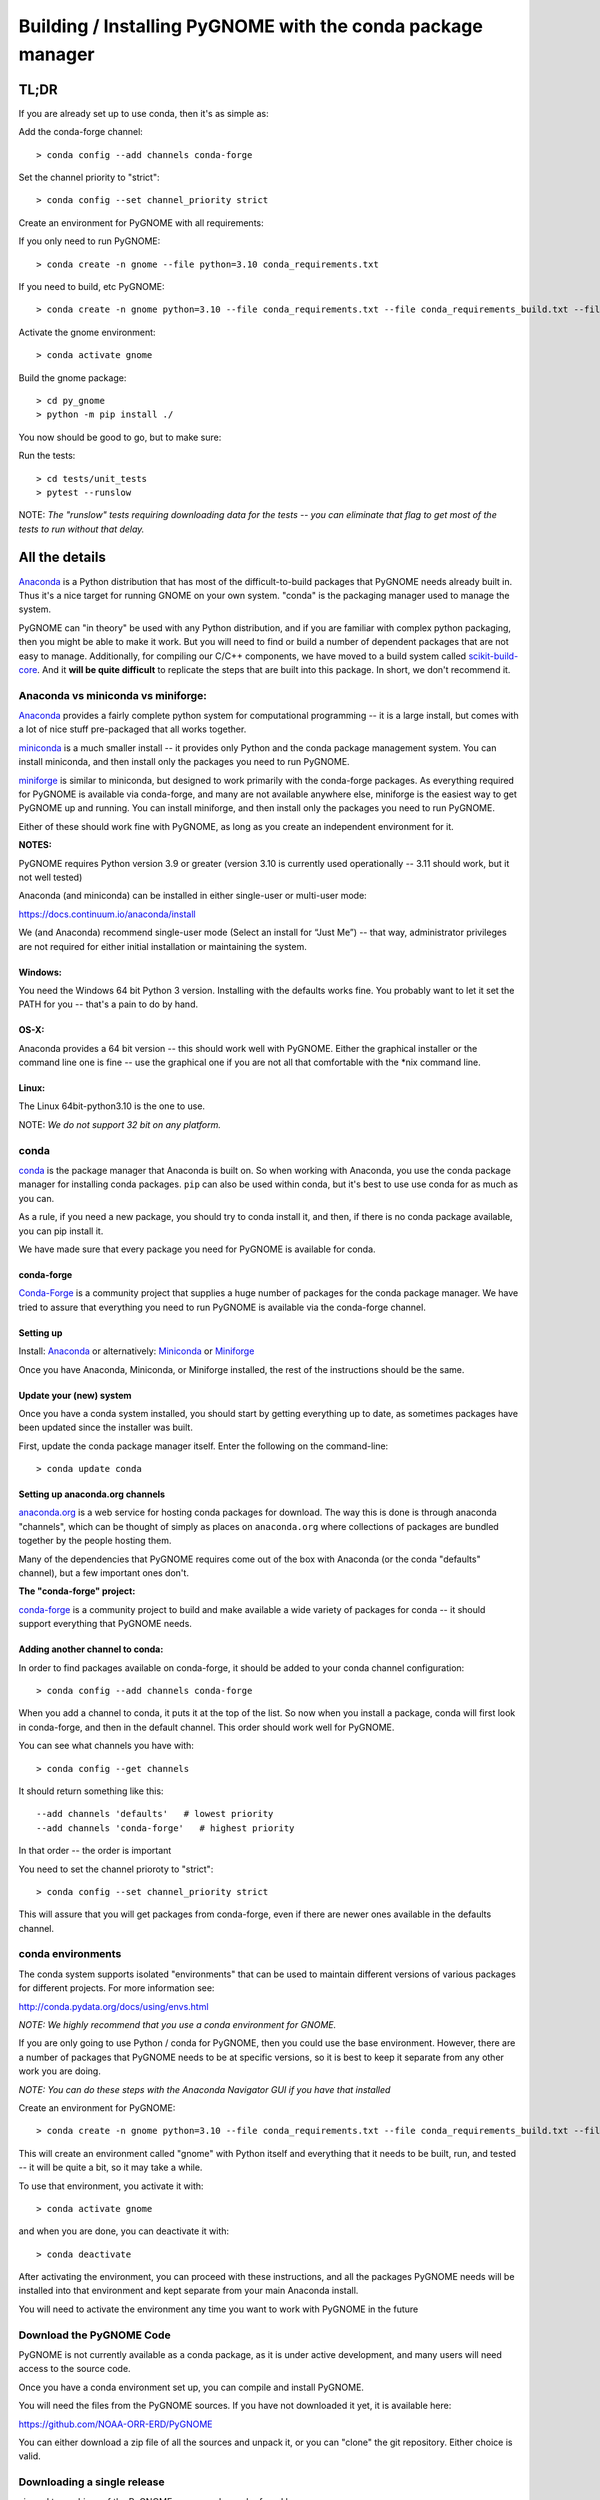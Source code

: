 ************************************************************
Building / Installing PyGNOME with the conda package manager
************************************************************

TL;DR
=====

If you are already set up to use conda, then it's as simple as:

Add the conda-forge channel::

    > conda config --add channels conda-forge

Set the channel priority to "strict"::

  > conda config --set channel_priority strict

Create an environment for PyGNOME with all requirements:

If you only need to run PyGNOME::

    > conda create -n gnome --file python=3.10 conda_requirements.txt

If you need to build, etc PyGNOME::

    > conda create -n gnome python=3.10 --file conda_requirements.txt --file conda_requirements_build.txt --file conda_requirements_test.txt

Activate the gnome environment::

    > conda activate gnome

Build the gnome package::

    > cd py_gnome
    > python -m pip install ./

You now should be good to go, but to make sure:

Run the tests::

    > cd tests/unit_tests
    > pytest --runslow

NOTE: *The "runslow" tests requiring downloading data for the tests -- you can
eliminate that flag to get most of the tests to run without that delay.*

All the details
===============

`Anaconda <https://store.continuum.io/cshop/anaconda/>`__ is a Python
distribution that has most of the difficult-to-build packages that
PyGNOME needs already built in. Thus it's a nice target for running
GNOME on your own system. "conda" is the packaging manager used to
manage the system.

PyGNOME can "in theory" be used with any Python distribution, and if you are
familiar with complex python packaging, then you might be able to make it work.
But you will need to find or build a number of dependent packages that are not
easy to manage.  Additionally, for compiling our C/C++ components, we have
moved to a build system called 
`scikit-build-core <https://scikit-build-core.readthedocs.io/en/latest/>`__.
And it **will be quite difficult** to replicate the steps that are built into
this package.  In short, we don't recommend it.

Anaconda vs miniconda vs miniforge:
-----------------------------------

`Anaconda <https://store.continuum.io/cshop/anaconda/>`__ provides a fairly
complete python system for computational programming -- it is a large install,
but comes with a lot of nice stuff pre-packaged that all works together.

`miniconda <http://conda.pydata.org/miniconda.html>`__ is a much smaller
install -- it provides only Python and the conda package management system.
You can install miniconda, and then install only the packages you need
to run PyGNOME.

`miniforge <https://github.com/conda-forge/miniforge>`__ is similar to
miniconda, but designed to work primarily with the conda-forge packages.
As everything required for PyGNOME is available via conda-forge, and many
are not available anywhere else, miniforge is the easiest way to get PyGNOME
up and running. You can install miniforge, and then install only the packages
you need to run PyGNOME.

Either of these should work fine with PyGNOME, as long as you create an
independent environment for it.

**NOTES:**

PyGNOME requires Python version 3.9 or greater (version 3.10 is currently used
operationally -- 3.11 should work, but it not well tested)

Anaconda (and miniconda) can be installed in either single-user or multi-user mode:

https://docs.continuum.io/anaconda/install

We (and Anaconda) recommend single-user mode (Select an install for “Just Me”)
-- that way, administrator privileges are not required for either initial
installation or maintaining the system.

Windows:
........

You need the Windows 64 bit Python 3 version. Installing with the defaults
works fine. You probably want to let it set the PATH for you -- that's a pain
to do by hand.


OS-X:
.....

Anaconda provides a 64 bit version -- this should work well with
PyGNOME. Either the graphical installer or the command line one is
fine -- use the graphical one if you are not all that comfortable with
the \*nix command line.

Linux:
......

The Linux 64bit-python3.10 is the one to use.

NOTE: *We do not support 32 bit on any platform.*

conda
-----

`conda <http://conda.pydata.org/docs/intro.html>`__ is the package manager
that Anaconda is built on. So when working with Anaconda, you use the conda
package manager for installing conda packages. ``pip`` can also be used
within conda, but it's best to use use conda for as much as you can.

As a rule, if you need a new package, you should try to conda install it,
and then, if there is no conda package available, you can pip install it.

We have made sure that every package you need for PyGNOME is available for conda.

conda-forge
...........

`Conda-Forge <https://conda-forge.org/>`__ is a community  project that supplies
a huge number of packages for the conda package manager. We have tried to
assure that everything you need to run PyGNOME is available via the
conda-forge channel.

Setting up
..........

Install: `Anaconda <https://www.continuum.io/downloads>`__
or alternatively: `Miniconda <http://conda.pydata.org/miniconda.html>`__
or `Miniforge <https://github.com/conda-forge/miniforge>`_

Once you have Anaconda, Miniconda, or Miniforge installed, the rest of the
instructions should be the same.


Update your (new) system
........................

Once you have a conda system installed, you should start by getting everything
up to date, as sometimes packages have been updated since the installer was built.

First, update the conda package manager itself.  Enter the following on the command-line::

    > conda update conda

Setting up anaconda.org channels
................................

`anaconda.org <http://anaconda.org>`__ is a web service for hosting
conda packages for download.  The way this is done is through anaconda
"channels", which can be thought of simply as places on ``anaconda.org``
where collections of packages are bundled together by the people hosting them.

Many of the dependencies that PyGNOME requires come out of the box
with Anaconda (or the conda "defaults" channel), but a few important
ones don't.

**The "conda-forge" project:**

`conda-forge <https://conda-forge.github.io/>`__ is a community project to
build and make available a wide variety of packages for conda -- it should
support everything that PyGNOME needs.


Adding another channel to conda:
................................

In order to find packages available on conda-forge, it should be added to your
conda channel configuration::

    > conda config --add channels conda-forge

When you add a channel to conda, it puts it at the top of the list.
So now when you install a package, conda will first look in conda-forge,
and then in the default channel. This order should work well for PyGNOME.

You can see what channels you have with::

    > conda config --get channels

It should return something like this::

    --add channels 'defaults'   # lowest priority
    --add channels 'conda-forge'   # highest priority

In that order -- the order is important

You need to set the channel prioroty to "strict"::

    > conda config --set channel_priority strict

This will assure that you will get packages from conda-forge, even if there are
newer ones available in the defaults channel.

conda environments
------------------

The conda system supports isolated "environments" that can be used to
maintain different versions of various packages for different projects.
For more information see:

http://conda.pydata.org/docs/using/envs.html

*NOTE: We highly recommend that you use a conda environment for GNOME.*

If you are only going to use Python / conda for PyGNOME, then you could use
the base environment.  However, there are a number of packages that PyGNOME
needs to be at specific versions, so it is best to keep it separate from
any other work you are doing.

*NOTE: You can do these steps with the Anaconda Navigator GUI if you have that
installed*

Create an environment for PyGNOME::

    > conda create -n gnome python=3.10 --file conda_requirements.txt --file conda_requirements_build.txt --file conda_requirements_test.txt

This will create an environment called "gnome" with Python itself and
everything that it needs to be built, run, and tested -- it will be quite a bit,
so it may take a while.

To use that environment, you activate it with::

    > conda activate gnome


and when you are done, you can deactivate it with::

    > conda deactivate

After activating the environment, you can proceed with these instructions,
and all the packages PyGNOME needs will be installed into that environment
and kept separate from your main Anaconda install.

You will need to activate the environment any time you want to work with
PyGNOME in the future

Download the PyGNOME Code
-------------------------

PyGNOME is not currently available as a conda package, as it is under active
development, and many users will need access to the source code.

Once you have a conda environment set up, you can compile and install PyGNOME.

You will need the files from the PyGNOME sources. If you have not downloaded
it yet, it is available here:

https://github.com/NOAA-ORR-ERD/PyGNOME

You can either download a zip file of all the sources and unpack it, or
you can "clone" the git repository. Either choice is valid.


Downloading a single release
----------------------------

zip and tar archives of the PyGNOME source code can be found here:

https://github.com/NOAA-ORR-ERD/PyGNOME/releases

This will get you the entire source archive of a given release, which is a
fine way to work with PyGNOME.  However if, in the future, you want to use any
new changes that have been made to the code, you will need to re-download the
new release in its entirety.

Cloning the PyGNOME Git repository
----------------------------------

If you clone the repository, you will be able to update the code with the
latest version with a simple command (`git pull`).  This will download only
the files that have changed and requires no archive extraction, so it will
not only be a faster operation, but we think you will find it is also more
convenient.

First you will need a Git client.  On Linux, it should be available from your
package manager using one of the following commands::

    > apt_get install git  # Debian & Linux Mint
    or
    > yum install git  # CentOS & Red Hat Enterprise Linux

NOTE: *There are a few other Linux package managers out there.  Look at this
`exhaustive list <https://en.wikipedia.org/wiki/List_of_software_package_management_systems#Linux>`__
to find the one your Linux distribution uses*

On OS-X, Git comes with the XCode command line tools:

  http://osxdaily.com/2014/02/12/install-command-line-tools-mac-os-x/

On Windows, the "official" Git for Windows installer is a good bet:

  https://git-for-windows.github.io/

Once you have the client, it's as easy as::

  > git clone https://github.com/NOAA-ORR-ERD/PyGNOME.git

This will create a `./pygnome` directory with all the code in it.

git branches:
  git supports a number of different "branches" or versions of the code.
  You will most likley want to use the "main" branch (the default) unless you
  specifically want to experiment with a new feature.

Setting up conda
----------------

If you have not already created an environment in which to run PyGNOME,
follow the instructions above.

To use the gnome environment you created, it needs to be activated with::

    > conda activate gnome

If you don't want to create an environment (or already have one), you can
install what PyGNOME needs into an existing environment::

    > cd ./pygnome  # or wherever you put the PyGNOME project
    > conda install --file conda_requirements.txt --file conda_requirements_build.txt --file conda_requirements_test.txt

NOTE: *PyGNOME has a lot of specific dependencies -- it can be very hard
for conda to resolve them with an large installed package base.
If you have trouble, it's easiest to make a new environment just for PyGNOME.*

This should install all the packages required by PyGNOME.

(*make sure you are in the correct conda environment, and you have the
conda-forge channel enabled*)

If installing the conda_requirements.txt fails:
...............................................

If you get an error about a particular package not being able to be installed,
then conda will not install ANY of the packages in the file. We try hard
to make sure everything is available on conda-forge. If however, a package
of that particular version is missing, here are some things you can try.

Edit the conda_requirements.txt file and comment out the offending package
by putting a "#" at the start of the line::

    ...
    scipy>=0.17
    py_gd>=0.1.5
    # libgd>=2.2.2
    gsw>=3.0.3
    ...

That will disable that particular package, and hopefully everything else
will install.

You can then try installing the offending package without a version
specification::

    > conda install libgd

And it may work for you.


The ADIOS Oil Database
----------------------

If you want to use PyGNOME with "real oil", rather than inert particles,
you will need NOAA's ``adios_db`` package from the ADIOS Oil Database Project:

https://github.com/NOAA-ORR-ERD/adios_oil_database

This will allow you to use the JSON oil data format downloadable from NOAA's
ADIOS Oil Database web app:

https://adios.orr.noaa.gov/

The ``adios_db`` package is available on conda-forge, and should have been
installed by the process above. If not, it can be installed with ::

  > conda install adios_db

However, the adios_db package is also under active development along with
PyGNOME, so if you are working with the develop branch of PyGNOME,
you may need the latest version of adios_db as well. In which case,
you are best off downloading the sources from GitHub and installing it
from source -- similar to PyGNOME.

The latest releases (of the same branch) of each should be compatible.

To clone the repository::

    > git clone https://github.com/NOAA-ORR-ERD/adios_oil_database.git

To install its dependencies::

    > cd ./oil_database/adios_db
    > conda install --file conda_requirements.txt

Installing the package::

    > pip install ./

(or ``pip install -e ./`` to get an "editable" version)

Testing the adios_db install
............................

If you run the PyGNOME tests after having installed ``adios_db``, it will run
a few additional tests that require the ``adios_db``. It should not need
independent testing.

But if you want to test it directly, you will need additional requirements::

  > conda install --file conda_requirements_test.txt

And then you can run the tests::

  > pytest --pyargs adios_db

Compilers
---------

To build PyGNOME, you will need a C/C++ compiler. The procedure for
getting the compiler tools varies with the platform you are on.

OS-X
....

The system compiler for OS-X is XCode. It can be installed from the App
Store.

Apple has changed the XCode install process a number of times over the years.
Rather than providing out-of-date information, we will simply state that you
need the "Xcode Command Line Tools" -- look for Apple's documentation for
how to install those.

Once the command line tools are installed, you should be able to build
PyGNOME as described below.


Windows
.......

For compiling python extensions on Windows with python3 it is best to use
the Microsoft the Visual Studio 2019 (or later) Build Tools. They should be
available here:

https://visualstudio.microsoft.com/downloads/

The free "Community" version should be fine.

Once Visual Studio is installed, a number of
"Visual Studio Developer Command Prompt" applications will be made available
on the Windows toolbar.  ``Scikit-build-core`` claims that it can intelligently
configure its environment to correctly build your package, but to be on the
safe side, you will want to open up the one with a name that looks something
similar to **"x64 Native Tools Command Prompt (for VS 20XX)"** in order to
build PyGNOME -- this is to make sure the compiler is setup for building
x64 targets.

Warning:
  On some locked down systems, such as those at NOAA, the
  standard way to use the MS compiler will not work for a user that does not
  have administration privileges.  If you get errors about not being able to
  run the ``vcvarsall.bat`` script, then the compiler must be run as an
  administrator.  If you have access to the NOAA/ORR GitLab server, a
  work around is supplied here:
  `Building Python extensions on Windows <https://gitlab.orr.noaa.gov/erd/programmers/-/blob/main/tech_notes/compiling_py3_C_extensions.md?ref_type=heads>`__.
  If you have this issue and are not from NOAA, ask for help on the Python
  forum or as an issue in the PyGNOME gitHub project.

Linux
.....

Linux uses the GNU gcc compiler. If it is not already installed on your
system, use your system package manager to get it.

-  apt for Debian based distros (Ubuntu, Mint, Kali, ...)
-  yum for CentOS
-  `... <https://en.wikipedia.org/wiki/List_of_software_package_management_systems#Linux>`__

Building PyGNOME
................

At this point you should have all the necessary third-party tools in place,
and you can build the PyGNOME package itself.  But How you build the package
depends on how you plan to use it.

Most people will likely want to simply use the package for building and running
simulations.  For this, run the following::

    > cd <your_pygnome_git_repo>/py_gnome
    > python -m pip install ./

Just keep in mind that any updates to the project will need to be
rebuilt and re-installed in order for changes to take effect.

*NOTE: You may have noticed that we run the pip module inside python instead of
running the `pip` executable directly.  We have noticed on some platforms
(Windows) that conda virtual environments, when activated, sometimes don't
properly update the $Path environmental variable, causing pip to be run from
the base conda environment instead of the current one.  The result is that
PyGNOME gets installed there instead of our current conda environment.
Running pip as a module ensures we are referencing the correct environment
for installation*

If you are planning to develop or debug the PyGNOME source code itself,
then you may want to perform a "develop" install.  A "develop" install allows
changes in the python code to be immediately available in your python
environment without re-installing.

For this, run the following::

    > cd <your_pygnome_git_repo>/py_gnome
    > python -m pip install --editable ./

If you would like or need to uninstall the package, run the following::

    > python -m pip uninstall gnome


Testing PyGNOME
---------------

We have an extensive set of unit and functional tests to make sure that
PyGNOME is working properly.

To run the tests::

    > cd <your_pygnome_git_repo>/py_gnome/tests/unit_tests
    > pytest

and if those pass, you can run::

    > pytest --runslow

which will run some more tests, some of which take a while to run.

Note that the tests will try to auto-download some data files. If you
are not on the internet, this will fail. And of course if you have a
slow connection, these files could take a while to download. Once the
tests are run once, the downloaded files are cached for future test
runs.

What if some tests fail?
........................

We do our best to keep all tests passing on release versions of the package.
But sometimes tests will fail due to the setup of the machine they are being
run on -- package versions, etc. So the first thing to do is to make sure you
have installed the dependencies as specified.

But ``gnome`` is large package -- hardly anyone is going to use all of it.
So while we'd like all tests to pass, a given test failure may not be an issue
for any given use case.  It's a bit hard to know whether a given test failure
will affect your use case, but if you look at the name of the tests that fail,
you might get a hint. For example, if any of the tests fail under
``test_weathering``, and you are not doing any oil weathering modeling,
you don't need to worry about it.

In any case, you can try to run your use case, and see what happens.

Please report any unresolved test failures as an Issue on the gitHub project.

Running scripts
---------------

There are a number of scripts in the ``scripts`` directory.

In ``example_scripts`` you will find examples of using the ``gnome`` package
for various tasks.

In ``testing_scripts`` you will find scripts that have been developed to
test various features of the model. There are many more of these, so do look
to see if they have what you need. But they are generally written in a
less compact way as they are designed to exercise particular features.

You should be able to run these scripts in the same way as any Python script
(with an IDE such as Spyder or PyCharm, or at the command line).


To run a script on the command line::

    > cd py_gnome/scripts/example_scripts


If you are using a conda environment::

    > conda activate gnome

Run the script::

    > python example_script.py

Each of the scripts exercises different features of PyGNOME -- they are
hopefully well commented to see how they work.

In the ``testing_scripts`` dir, there is a ``run_all.py`` script that will
run all the testing scripts -- primarily to make sure they all can still run
as we update the model.

For further documentation of PyGNOME, see:

https://gnome.orr.noaa.gov/doc/PyGNOME/index.html
